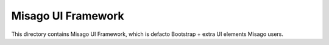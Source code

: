 ===================
Misago UI Framework
===================

This directory contains Misago UI Framework, which is defacto Bootstrap + extra UI elements Misago users.
